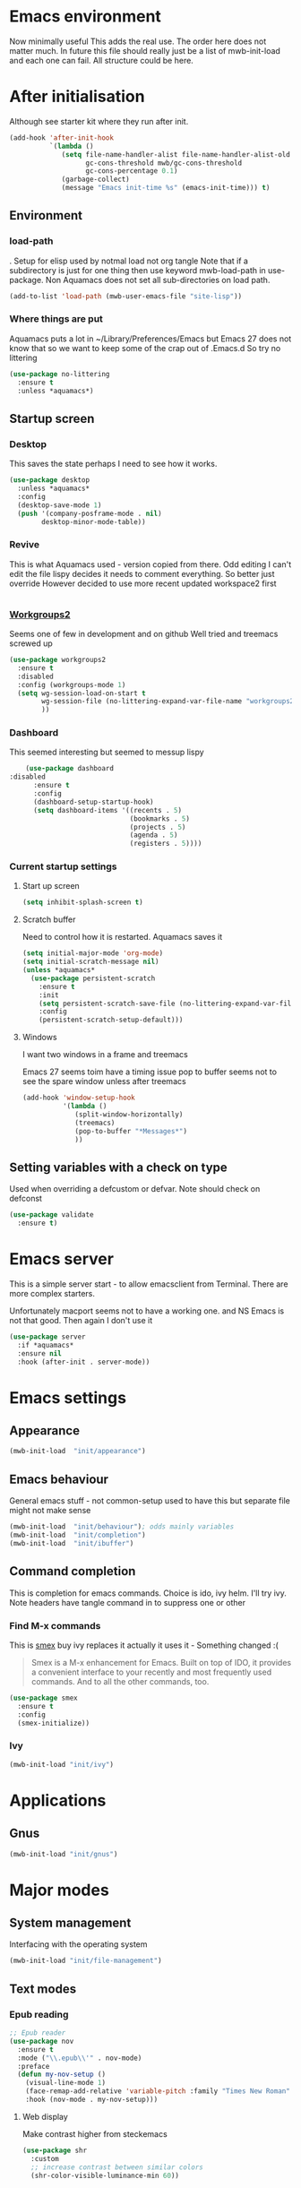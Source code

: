 #+TITLE Emacs configuration after org
#+PROPERTY:header-args :cache yes :tangle yes :comments link
#+STARTUP: content
* Emacs environment
:PROPERTIES:
:ID:       org_mark_2020-01-24T12-43-54+00-00_mini12:5A4CBEFD-074A-4547-815A-F5E0A16E4BA1
:END:
Now minimally useful
This adds the real use.
The order here does not matter much.
In future this file should really just be a list of mwb-init-load and each one can fail. All structure could be here.


* After initialisation
:PROPERTIES:
:ID:       org_mark_2020-01-24T12-43-54+00-00_mini12:9D8E9437-08ED-4247-BFC3-9B5BEE178468
:END:
Although see starter kit where they run after init.
  #+NAME: org_mark_2020-01-24T12-43-54+00-00_mini12_6BFB6DB1-D7D7-4A49-895F-C5D06CACED2F
  #+begin_src emacs-lisp
  (add-hook 'after-init-hook
			`(lambda ()
			   (setq file-name-handler-alist file-name-handler-alist-old
					 gc-cons-threshold mwb/gc-cons-threshold
					 gc-cons-percentage 0.1)
			   (garbage-collect)
			   (message "Emacs init-time %s" (emacs-init-time))) t)
  #+end_src
** Environment
:PROPERTIES:
:ID:       org_mark_2020-01-24T12-43-54+00-00_mini12:C615E483-7CA9-42EA-9AEB-E0B541771836
:END:
*** load-path
:PROPERTIES:
:ID:       org_mark_2020-01-24T12-43-54+00-00_mini12:BBB5C272-C2B4-4F38-948C-ED758D56E6A4
:END:
. Setup for elisp  used by notmal load not org tangle
Note that if a subdirectory is just for one thing then use keyword mwb-load-path in use-package. Non Aquamacs does not set all sub-directories on load path.
#+NAME: org_mark_2020-01-24T12-43-54+00-00_mini12_CC0BEB6F-84DC-4320-9455-9906069CD4C9
#+begin_src emacs-lisp
(add-to-list 'load-path (mwb-user-emacs-file "site-lisp"))
#+end_src
*** Where things are put
:PROPERTIES:
:ID:       org_mark_2020-09-29T11-53-58+01-00_mini12.local:63AB1DE7-5C65-415D-96D0-7DAF0E0BC2BA
:END:
Aquamacs puts a lot in ~/Library/Preferences/Emacs but Emacs 27 does not know that so we want to keep some of the crap out of .Emacs.d So try no littering
#+NAME: org_mark_2020-09-29T11-53-58+01-00_mini12.local_1F694F93-C501-4512-BA63-CA34560F68CE
#+begin_src emacs-lisp
(use-package no-littering
  :ensure t
  :unless *aquamacs*)
#+end_src

** Startup screen
:PROPERTIES:
:ID:       org_mark_2020-01-24T12-43-54+00-00_mini12:CE114471-A55C-4C32-B1DF-C83AFE265D4C
:END:
*** Desktop
:PROPERTIES:
:ID:       org_mark_2020-01-24T12-43-54+00-00_mini12:2116C663-621B-43B2-8E69-B86CB71BA9BC
:END:
This saves the state perhaps I need to see how it works.
#+NAME: org_mark_2020-10-03T11-41-17+01-00_mini12.local_DC2C7645-A251-449C-AC77-40AD4B76D5B4
#+begin_src emacs-lisp
(use-package desktop
  :unless *aquamacs*
  :config
  (desktop-save-mode 1)
  (push '(company-posframe-mode . nil)
        desktop-minor-mode-table))
#+end_src
*** Revive
:PROPERTIES:
:ID:       org_mark_2020-10-09T10-33-48+01-00_mini12.local:1D167408-BEC8-460C-8644-B56A690E583E
:END:
This is what Aquamacs used - version copied from there.
Odd editing I can't edit the file lispy decides it needs to comment everything. So better just override
However decided to use more recent updated workspace2 first
#+NAME: org_mark_2020-10-09T10-33-48+01-00_mini12.local_28EE6DA2-AFFB-4773-9037-6E5E3898046D
#+begin_src emacs-lisp

#+end_src
*** [[https://github.com/pashinin/workgroups2][Workgroups2]]
:PROPERTIES:
:ID:       org_mark_2020-10-09T10-33-48+01-00_mini12.local:71A81A40-89B6-47C1-B00A-83532367D9B7
:END:
Seems one of few in development and on github
Well tried and treemacs screwed up
#+NAME: org_mark_2020-10-09T10-33-48+01-00_mini12.local_3B37CB96-2AF0-4558-8B03-007D832A3898
#+begin_src emacs-lisp
(use-package workgroups2
  :ensure t
  :disabled
  :config (workgroups-mode 1)
  (setq wg-session-load-on-start t
        wg-session-file (no-littering-expand-var-file-name "workgroups2")
        ))
#+end_src
*** Dashboard
:PROPERTIES:
:ID:       org_mark_2020-01-24T12-43-54+00-00_mini12:047865CE-76CF-4835-98C6-1B1313B9544C
:END:
This seemed interesting but seemed to messup lispy
    #+NAME: org_mark_2020-01-24T12-43-54+00-00_mini12_36B9271A-376B-404D-AC09-6460A21BCBBF
    #+begin_src emacs-lisp
    (use-package dashboard
:disabled
      :ensure t
      :config
      (dashboard-setup-startup-hook)
      (setq dashboard-items '((recents . 5)
                              (bookmarks . 5)
                              (projects . 5)
                              (agenda . 5)
                              (registers . 5))))
    #+end_src
*** Current startup settings
:PROPERTIES:
:ID:       org_mark_2020-01-24T12-43-54+00-00_mini12:0904FB99-90C7-4D22-8B26-846E12DE3921
:END:
**** Start up screen
:PROPERTIES:
:ID:       org_mark_2020-10-02T16-49-16+01-00_mini12.local:294D6FCC-B100-40FF-B990-AF7935145EB2
:END:
#+NAME: org_mark_2020-10-02T16-49-16+01-00_mini12.local_EDC6964F-B7A5-410E-819C-097B0E219B49
#+begin_src emacs-lisp
(setq inhibit-splash-screen t)
#+end_src
**** Scratch buffer
:PROPERTIES:
:ID:       org_mark_2020-01-24T12-43-54+00-00_mini12:A300832E-1253-4E83-A0C3-3DAAEE99F20D
:END:
  Need to control how it is restarted. Aquamacs saves it
  #+NAME: org_mark_2020-01-24T12-43-54+00-00_mini12_7CE610E6-5D87-43CE-9EF8-5D9112E28EF0
  #+begin_src emacs-lisp
(setq initial-major-mode 'org-mode)
(setq initial-scratch-message nil)
(unless *aquamacs*
  (use-package persistent-scratch
    :ensure t
    :init
    (setq persistent-scratch-save-file (no-littering-expand-var-file-name "persistent-scratch"))
    :config
    (persistent-scratch-setup-default)))

   #+end_src
**** Windows
:PROPERTIES:
:ID:       org_mark_2020-01-24T12-43-54+00-00_mini12:E5DA693A-871D-4201-B814-758C4738654A
:END:
I want two windows in a frame and treemacs

Emacs 27 seems toim have a timing issue pop to buffer seems not to see the spare window unless after treemacs
#+NAME: org_mark_2020-01-24T12-43-54+00-00_mini12_60953FEE-7E07-48DE-AD1C-66D90DAE2D5A
#+begin_src emacs-lisp
(add-hook 'window-setup-hook
          '(lambda ()
             (split-window-horizontally)
             (treemacs)
             (pop-to-buffer "*Messages*")
             ))
#+end_src

** Setting variables with a check on type
:PROPERTIES:
:ID:       org_mark_2020-01-24T12-43-54+00-00_mini12:86E6A7B5-5C85-4429-AE49-FA5AE7AEF73D
:END:
Used when overriding a defcustom or defvar.
Note should check on defconst
#+NAME: org_mark_2020-01-24T12-43-54+00-00_mini12_684763C2-3193-47EF-8CFD-5518949CC4BB
#+begin_src emacs-lisp
(use-package validate
  :ensure t)
#+end_src
* Emacs server
:PROPERTIES:
:ID:       org_mark_2020-01-24T12-43-54+00-00_mini12:605AC9D7-C3F1-495D-872C-C5B901A553BB
:END:
 This is a simple server start - to allow emacsclient from Terminal. There are more complex starters.

 Unfortunately macport seems not to have a working one. and NS Emacs is not that good.
 Then again I don't use it
 #+NAME: org_mark_2020-01-24T12-43-54+00-00_mini12_922BC8C2-56FC-46E7-B506-2CB94F2BB86A
 #+begin_src emacs-lisp
(use-package server
  :if *aquamacs*
  :ensure nil
  :hook (after-init . server-mode))
 #+end_src
* Emacs settings
:PROPERTIES:
:ID:       org_mark_2020-01-24T12-43-54+00-00_mini12:0EBF0016-296F-41EA-8DC3-96CE752F9E9A
:END:
** Appearance
:PROPERTIES:
:ID:       org_mark_2020-01-24T12-43-54+00-00_mini12:4E2542DC-19A8-480A-A0B2-EF1C192A77FB
:END:
   #+NAME: org_mark_2020-01-24T12-43-54+00-00_mini12_FDEBBB87-4E2F-4E81-87B0-349A09B8D866
   #+begin_src emacs-lisp
   (mwb-init-load  "init/appearance")
   #+end_src

** Emacs behaviour
:PROPERTIES:
:ID:       org_mark_2020-01-24T12-43-54+00-00_mini12:EB57B856-C1F8-4E5E-82AF-2F8E154DBCA4
:END:
 General emacs stuff - not common-setup used to have this but separate file might not make sense
  #+NAME: org_mark_2020-01-24T12-43-54+00-00_mini12_C4B91741-F3AE-4F6A-908F-6FD97A7F65C0
  #+begin_src emacs-lisp
  (mwb-init-load  "init/behaviour"); odds mainly variables
  (mwb-init-load  "init/completion")
  (mwb-init-load  "init/ibuffer")
  #+end_src
** Command completion
:PROPERTIES:
:ID:       org_mark_2020-01-24T12-43-54+00-00_mini12:B8539BA6-84DE-4075-80AF-0B37BE1CBA52
:END:
This is completion for emacs commands. Choice is ido, ivy helm.
I'll try ivy.
Note headers have tangle command in to suppress one or other
*** Find M-x commands
:PROPERTIES:
:ID:       org_mark_2020-01-24T12-43-54+00-00_mini12:2B101998-0D34-4143-95AF-769C4001D58C
:END:
  This is [[https://www.emacswiki.org/emacs/Smex][smex]] buy ivy replaces it actually it uses it - Something changed :(
  #+begin_quote
  Smex is a M-x enhancement for Emacs. Built on top of IDO, it provides a convenient interface to your recently and most frequently used commands. And to all the other commands, too.
  #+end_quote
  #+NAME: org_mark_2020-01-24T12-43-54+00-00_mini12_6410B3FD-5B0A-4478-ADC4-007FCA2F3D9C
  #+begin_src emacs-lisp
	(use-package smex
	  :ensure t
	  :config
	  (smex-initialize))
  #+end_src
*** Ivy
:PROPERTIES:
:ID:       org_mark_2020-01-24T12-43-54+00-00_mini12:DF80C3BB-D098-429D-A993-3DB810603205
:END:
#+NAME: org_mark_2020-01-24T12-43-54+00-00_mini12_AE80986F-5F2A-4603-A292-6FB20CB43A9C
#+begin_src emacs-lisp
(mwb-init-load "init/ivy")
#+end_src
* Applications
:PROPERTIES:
:ID:       org_mark_2020-01-24T12-43-54+00-00_mini12:632E759A-7D25-41F9-9349-1F9C7C5D7FE7
:END:
** Gnus
:PROPERTIES:
:ID:       org_mark_2020-01-24T12-43-54+00-00_mini12:B28959EB-4497-40E8-B194-998A9D7C783B
:END:
	 #+begin_src emacs-lisp
	 (mwb-init-load "init/gnus")
	 #+end_src
* Major modes
:PROPERTIES:
:ID:       org_mark_2020-01-24T12-43-54+00-00_mini12:0E3CCAD4-14DB-4481-8235-F04F840DF4AD
:END:
** System management
:PROPERTIES:
:ID:       org_mark_2020-01-24T12-43-54+00-00_mini12:21BA326F-D699-439A-BE4F-0F877907CCCE
:END:
Interfacing with the operating system
  #+NAME: org_mark_2020-01-24T12-43-54+00-00_mini12_A59FB0E5-7830-4DE9-886E-B3066C9EEE90
  #+begin_src emacs-lisp
  (mwb-init-load "init/file-management")
  #+end_src

** Text modes
:PROPERTIES:
:ID:       org_mark_2020-01-24T12-43-54+00-00_mini12:5275BBAD-CBB4-4E9E-9FD1-C79EBBF642B7
:END:
*** Epub reading
:PROPERTIES:
:ID:       org_mark_2020-01-24T12-43-54+00-00_mini12:E3F69F7F-65FF-44C2-AA1E-2F74168D8731
:END:
	   #+begin_src emacs-lisp
	   ;; Epub reader
	   (use-package nov
		 :ensure t
		 :mode ("\\.epub\\'" . nov-mode)
		 :preface
		 (defun my-nov-setup ()
		   (visual-line-mode 1)
		   (face-remap-add-relative 'variable-pitch :family "Times New Roman" :height 1.5)
		   :hook (nov-mode . my-nov-setup)))
	   #+end_src
**** Web display
:PROPERTIES:
:ID:       org_mark_2020-01-24T12-43-54+00-00_mini12:F2507988-AE2D-4676-9002-0FDC2DF2DBCB
:END:
	   Make contrast higher from steckemacs
	   #+begin_src emacs-lisp
	   (use-package shr
		 :custom
		 ;; increase contrast between similar colors
		 (shr-color-visible-luminance-min 60))
	   #+end_src
** Programming modes
:PROPERTIES:
:ID:       org_mark_2020-01-24T12-43-54+00-00_mini12:3C0D8B60-3C14-4F89-84AB-6D54D08C2C36
:END:
Includes structured data
#+NAME: org_mark_2020-01-24T12-43-54+00-00_mini12_1F6B0C11-DD95-4A88-9772-8DD2C2B8950B
#+begin_src emacs-lisp
(mwb-init-load "init/prog-modes")
 #+end_src
* Key binding
:PROPERTIES:
:ID:       org_mark_2020-01-24T12-43-54+00-00_mini12:BF4F840D-AE27-4C9B-B83E-CCFAC0C0E8DB
:END:
  No comments as just open the files.
  #+NAME: org_mark_2020-01-24T12-43-54+00-00_mini12_FEA89BFB-F2A3-4C2C-8B2D-944D09F1D38D
  #+begin_src emacs-lisp
  (mwb-init-load "init/keys")
  #+end_src
